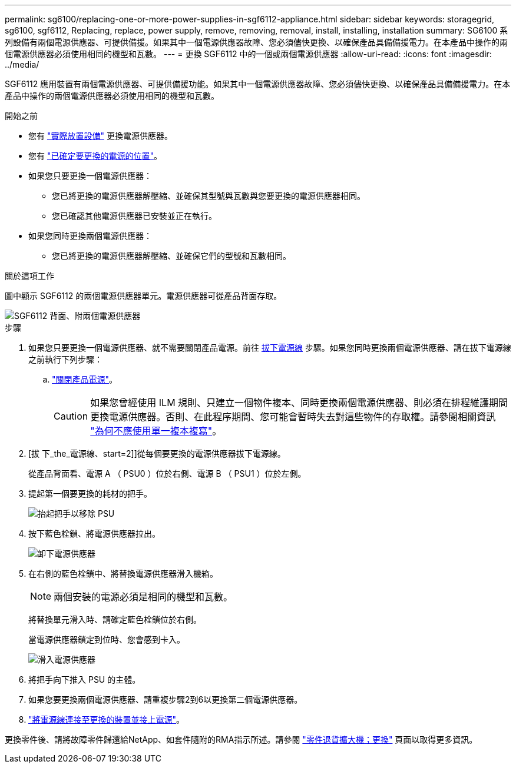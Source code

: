 ---
permalink: sg6100/replacing-one-or-more-power-supplies-in-sgf6112-appliance.html 
sidebar: sidebar 
keywords: storagegrid, sg6100, sgf6112, Replacing, replace, power supply, remove, removing, removal, install, installing, installation 
summary: SG6100 系列設備有兩個電源供應器、可提供備援。如果其中一個電源供應器故障、您必須儘快更換、以確保產品具備備援電力。在本產品中操作的兩個電源供應器必須使用相同的機型和瓦數。 
---
= 更換 SGF6112 中的一個或兩個電源供應器
:allow-uri-read: 
:icons: font
:imagesdir: ../media/


[role="lead"]
SGF6112 應用裝置有兩個電源供應器、可提供備援功能。如果其中一個電源供應器故障、您必須儘快更換、以確保產品具備備援電力。在本產品中操作的兩個電源供應器必須使用相同的機型和瓦數。

.開始之前
* 您有 link:locating-sgf6112-in-data-center.html["實際放置設備"] 更換電源供應器。
* 您有 link:verify-component-to-replace.html["已確定要更換的電源的位置"]。
* 如果您只要更換一個電源供應器：
+
** 您已將更換的電源供應器解壓縮、並確保其型號與瓦數與您要更換的電源供應器相同。
** 您已確認其他電源供應器已安裝並正在執行。


* 如果您同時更換兩個電源供應器：
+
** 您已將更換的電源供應器解壓縮、並確保它們的型號和瓦數相同。




.關於這項工作
圖中顯示 SGF6112 的兩個電源供應器單元。電源供應器可從產品背面存取。

image::../media/sgf6112_power_supplies.png[SGF6112 背面、附兩個電源供應器]

.步驟
. 如果您只要更換一個電源供應器、就不需要關閉產品電源。前往 <<Unplug_the_power_cord,拔下電源線>> 步驟。如果您同時更換兩個電源供應器、請在拔下電源線之前執行下列步驟：
+
.. link:power-sgf6112-off-on.html#shut-down-the-sgf6112-appliance["關閉產品電源"]。
+

CAUTION: 如果您曾經使用 ILM 規則、只建立一個物件複本、同時更換兩個電源供應器、則必須在排程維護期間更換電源供應器。否則、在此程序期間、您可能會暫時失去對這些物件的存取權。請參閱相關資訊 https://docs.netapp.com/us-en/storagegrid-118/ilm/why-you-should-not-use-single-copy-replication.html["為何不應使用單一複本複寫"^]。



. [拔 下_the_電源線、start=2]]從每個要更換的電源供應器拔下電源線。
+
從產品背面看、電源 A （ PSU0 ）位於右側、電源 B （ PSU1 ）位於左側。

. 提起第一個要更換的耗材的把手。
+
image::../media/sg6000_cn_lift_cam_handle_psu.gif[抬起把手以移除 PSU]

. 按下藍色栓鎖、將電源供應器拉出。
+
image::../media/sg6000_cn_remove_power_supply.gif[卸下電源供應器]

. 在右側的藍色栓鎖中、將替換電源供應器滑入機箱。
+

NOTE: 兩個安裝的電源必須是相同的機型和瓦數。

+
將替換單元滑入時、請確定藍色栓鎖位於右側。

+
當電源供應器鎖定到位時、您會感到卡入。

+
image::../media/sg6000_cn_insert_power_supply.gif[滑入電源供應器]

. 將把手向下推入 PSU 的主體。
. 如果您要更換兩個電源供應器、請重複步驟2到6以更換第二個電源供應器。
. link:../installconfig/connecting-power-cords-and-applying-power.html["將電源線連接至更換的裝置並接上電源"]。


更換零件後、請將故障零件歸還給NetApp、如套件隨附的RMA指示所述。請參閱 https://mysupport.netapp.com/site/info/rma["零件退貨擴大機；更換"^] 頁面以取得更多資訊。
